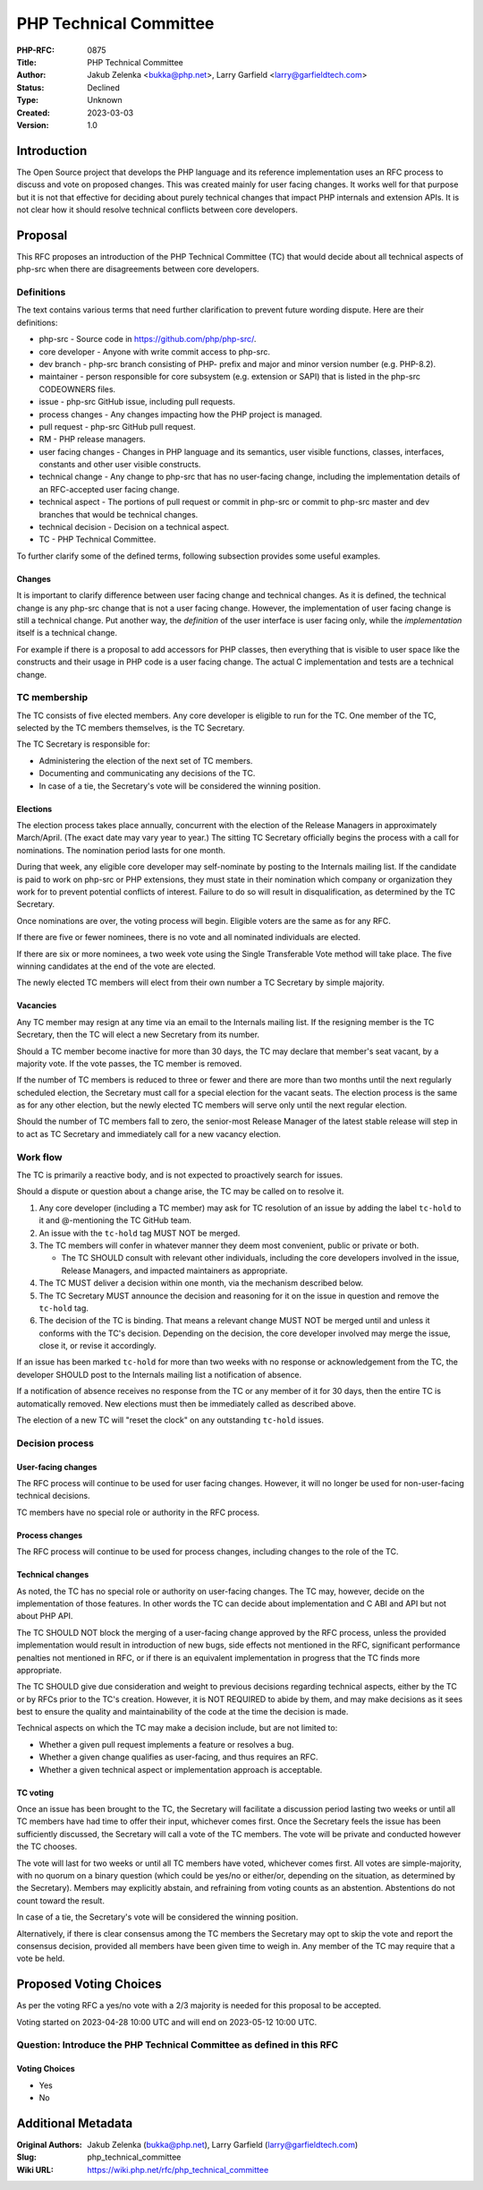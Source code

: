 PHP Technical Committee
=======================

:PHP-RFC: 0875
:Title: PHP Technical Committee
:Author: Jakub Zelenka <bukka@php.net>, Larry Garfield <larry@garfieldtech.com>
:Status: Declined
:Type: Unknown
:Created: 2023-03-03
:Version: 1.0

Introduction
------------

The Open Source project that develops the PHP language and its reference
implementation uses an RFC process to discuss and vote on proposed
changes. This was created mainly for user facing changes. It works well
for that purpose but it is not that effective for deciding about purely
technical changes that impact PHP internals and extension APIs. It is
not clear how it should resolve technical conflicts between core
developers.

Proposal
--------

This RFC proposes an introduction of the PHP Technical Committee (TC)
that would decide about all technical aspects of php-src when there are
disagreements between core developers.

Definitions
~~~~~~~~~~~

The text contains various terms that need further clarification to
prevent future wording dispute. Here are their definitions:

-  php-src - Source code in https://github.com/php/php-src/.
-  core developer - Anyone with write commit access to php-src.
-  dev branch - php-src branch consisting of PHP- prefix and major and
   minor version number (e.g. PHP-8.2).
-  maintainer - person responsible for core subsystem (e.g. extension or
   SAPI) that is listed in the php-src CODEOWNERS files.
-  issue - php-src GitHub issue, including pull requests.
-  process changes - Any changes impacting how the PHP project is
   managed.
-  pull request - php-src GitHub pull request.
-  RM - PHP release managers.
-  user facing changes - Changes in PHP language and its semantics, user
   visible functions, classes, interfaces, constants and other user
   visible constructs.
-  technical change - Any change to php-src that has no user-facing
   change, including the implementation details of an RFC-accepted user
   facing change.
-  technical aspect - The portions of pull request or commit in php-src
   or commit to php-src master and dev branches that would be technical
   changes.
-  technical decision - Decision on a technical aspect.
-  TC - PHP Technical Committee.

To further clarify some of the defined terms, following subsection
provides some useful examples.

Changes
^^^^^^^

It is important to clarify difference between user facing change and
technical changes. As it is defined, the technical change is any php-src
change that is not a user facing change. However, the implementation of
user facing change is still a technical change. Put another way, the
*definition* of the user interface is user facing only, while the
*implementation* itself is a technical change.

For example if there is a proposal to add accessors for PHP classes,
then everything that is visible to user space like the constructs and
their usage in PHP code is a user facing change. The actual C
implementation and tests are a technical change.

TC membership
~~~~~~~~~~~~~

The TC consists of five elected members. Any core developer is eligible
to run for the TC. One member of the TC, selected by the TC members
themselves, is the TC Secretary.

The TC Secretary is responsible for:

-  Administering the election of the next set of TC members.
-  Documenting and communicating any decisions of the TC.
-  In case of a tie, the Secretary's vote will be considered the winning
   position.

Elections
^^^^^^^^^

The election process takes place annually, concurrent with the election
of the Release Managers in approximately March/April. (The exact date
may vary year to year.) The sitting TC Secretary officially begins the
process with a call for nominations. The nomination period lasts for one
month.

During that week, any eligible core developer may self-nominate by
posting to the Internals mailing list. If the candidate is paid to work
on php-src or PHP extensions, they must state in their nomination which
company or organization they work for to prevent potential conflicts of
interest. Failure to do so will result in disqualification, as
determined by the TC Secretary.

Once nominations are over, the voting process will begin. Eligible
voters are the same as for any RFC.

If there are five or fewer nominees, there is no vote and all nominated
individuals are elected.

If there are six or more nominees, a two week vote using the Single
Transferable Vote method will take place. The five winning candidates at
the end of the vote are elected.

The newly elected TC members will elect from their own number a TC
Secretary by simple majority.

Vacancies
^^^^^^^^^

Any TC member may resign at any time via an email to the Internals
mailing list. If the resigning member is the TC Secretary, then the TC
will elect a new Secretary from its number.

Should a TC member become inactive for more than 30 days, the TC may
declare that member's seat vacant, by a majority vote. If the vote
passes, the TC member is removed.

If the number of TC members is reduced to three or fewer and there are
more than two months until the next regularly scheduled election, the
Secretary must call for a special election for the vacant seats. The
election process is the same as for any other election, but the newly
elected TC members will serve only until the next regular election.

Should the number of TC members fall to zero, the senior-most Release
Manager of the latest stable release will step in to act as TC Secretary
and immediately call for a new vacancy election.

Work flow
~~~~~~~~~

The TC is primarily a reactive body, and is not expected to proactively
search for issues.

Should a dispute or question about a change arise, the TC may be called
on to resolve it.

#. Any core developer (including a TC member) may ask for TC resolution
   of an issue by adding the label ``tc-hold`` to it and @-mentioning
   the TC GitHub team.
#. An issue with the ``tc-hold`` tag MUST NOT be merged.
#. The TC members will confer in whatever manner they deem most
   convenient, public or private or both.

   -  The TC SHOULD consult with relevant other individuals, including
      the core developers involved in the issue, Release Managers, and
      impacted maintainers as appropriate.

#. The TC MUST deliver a decision within one month, via the mechanism
   described below.
#. The TC Secretary MUST announce the decision and reasoning for it on
   the issue in question and remove the ``tc-hold`` tag.
#. The decision of the TC is binding. That means a relevant change MUST
   NOT be merged until and unless it conforms with the TC's decision.
   Depending on the decision, the core developer involved may merge the
   issue, close it, or revise it accordingly.

If an issue has been marked ``tc-hold`` for more than two weeks with no
response or acknowledgement from the TC, the developer SHOULD post to
the Internals mailing list a notification of absence.

If a notification of absence receives no response from the TC or any
member of it for 30 days, then the entire TC is automatically removed.
New elections must then be immediately called as described above.

The election of a new TC will "reset the clock" on any outstanding
``tc-hold`` issues.

Decision process
~~~~~~~~~~~~~~~~

User-facing changes
^^^^^^^^^^^^^^^^^^^

The RFC process will continue to be used for user facing changes.
However, it will no longer be used for non-user-facing technical
decisions.

TC members have no special role or authority in the RFC process.

Process changes
^^^^^^^^^^^^^^^

The RFC process will continue to be used for process changes, including
changes to the role of the TC.

Technical changes
^^^^^^^^^^^^^^^^^

As noted, the TC has no special role or authority on user-facing
changes. The TC may, however, decide on the implementation of those
features. In other words the TC can decide about implementation and C
ABI and API but not about PHP API.

The TC SHOULD NOT block the merging of a user-facing change approved by
the RFC process, unless the provided implementation would result in
introduction of new bugs, side effects not mentioned in the RFC,
significant performance penalties not mentioned in RFC, or if there is
an equivalent implementation in progress that the TC finds more
appropriate.

The TC SHOULD give due consideration and weight to previous decisions
regarding technical aspects, either by the TC or by RFCs prior to the
TC's creation. However, it is NOT REQUIRED to abide by them, and may
make decisions as it sees best to ensure the quality and maintainability
of the code at the time the decision is made.

Technical aspects on which the TC may make a decision include, but are
not limited to:

-  Whether a given pull request implements a feature or resolves a bug.
-  Whether a given change qualifies as user-facing, and thus requires an
   RFC.
-  Whether a given technical aspect or implementation approach is
   acceptable.

TC voting
^^^^^^^^^

Once an issue has been brought to the TC, the Secretary will facilitate
a discussion period lasting two weeks or until all TC members have had
time to offer their input, whichever comes first. Once the Secretary
feels the issue has been sufficiently discussed, the Secretary will call
a vote of the TC members. The vote will be private and conducted however
the TC chooses.

The vote will last for two weeks or until all TC members have voted,
whichever comes first. All votes are simple-majority, with no quorum on
a binary question (which could be yes/no or either/or, depending on the
situation, as determined by the Secretary). Members may explicitly
abstain, and refraining from voting counts as an abstention. Abstentions
do not count toward the result.

In case of a tie, the Secretary's vote will be considered the winning
position.

Alternatively, if there is clear consensus among the TC members the
Secretary may opt to skip the vote and report the consensus decision,
provided all members have been given time to weigh in. Any member of the
TC may require that a vote be held.

Proposed Voting Choices
-----------------------

As per the voting RFC a yes/no vote with a 2/3 majority is needed for
this proposal to be accepted.

Voting started on 2023-04-28 10:00 UTC and will end on 2023-05-12 10:00
UTC.

Question: Introduce the PHP Technical Committee as defined in this RFC
~~~~~~~~~~~~~~~~~~~~~~~~~~~~~~~~~~~~~~~~~~~~~~~~~~~~~~~~~~~~~~~~~~~~~~

Voting Choices
^^^^^^^^^^^^^^

-  Yes
-  No

Additional Metadata
-------------------

:Original Authors: Jakub Zelenka (bukka@php.net), Larry Garfield (larry@garfieldtech.com)
:Slug: php_technical_committee
:Wiki URL: https://wiki.php.net/rfc/php_technical_committee
